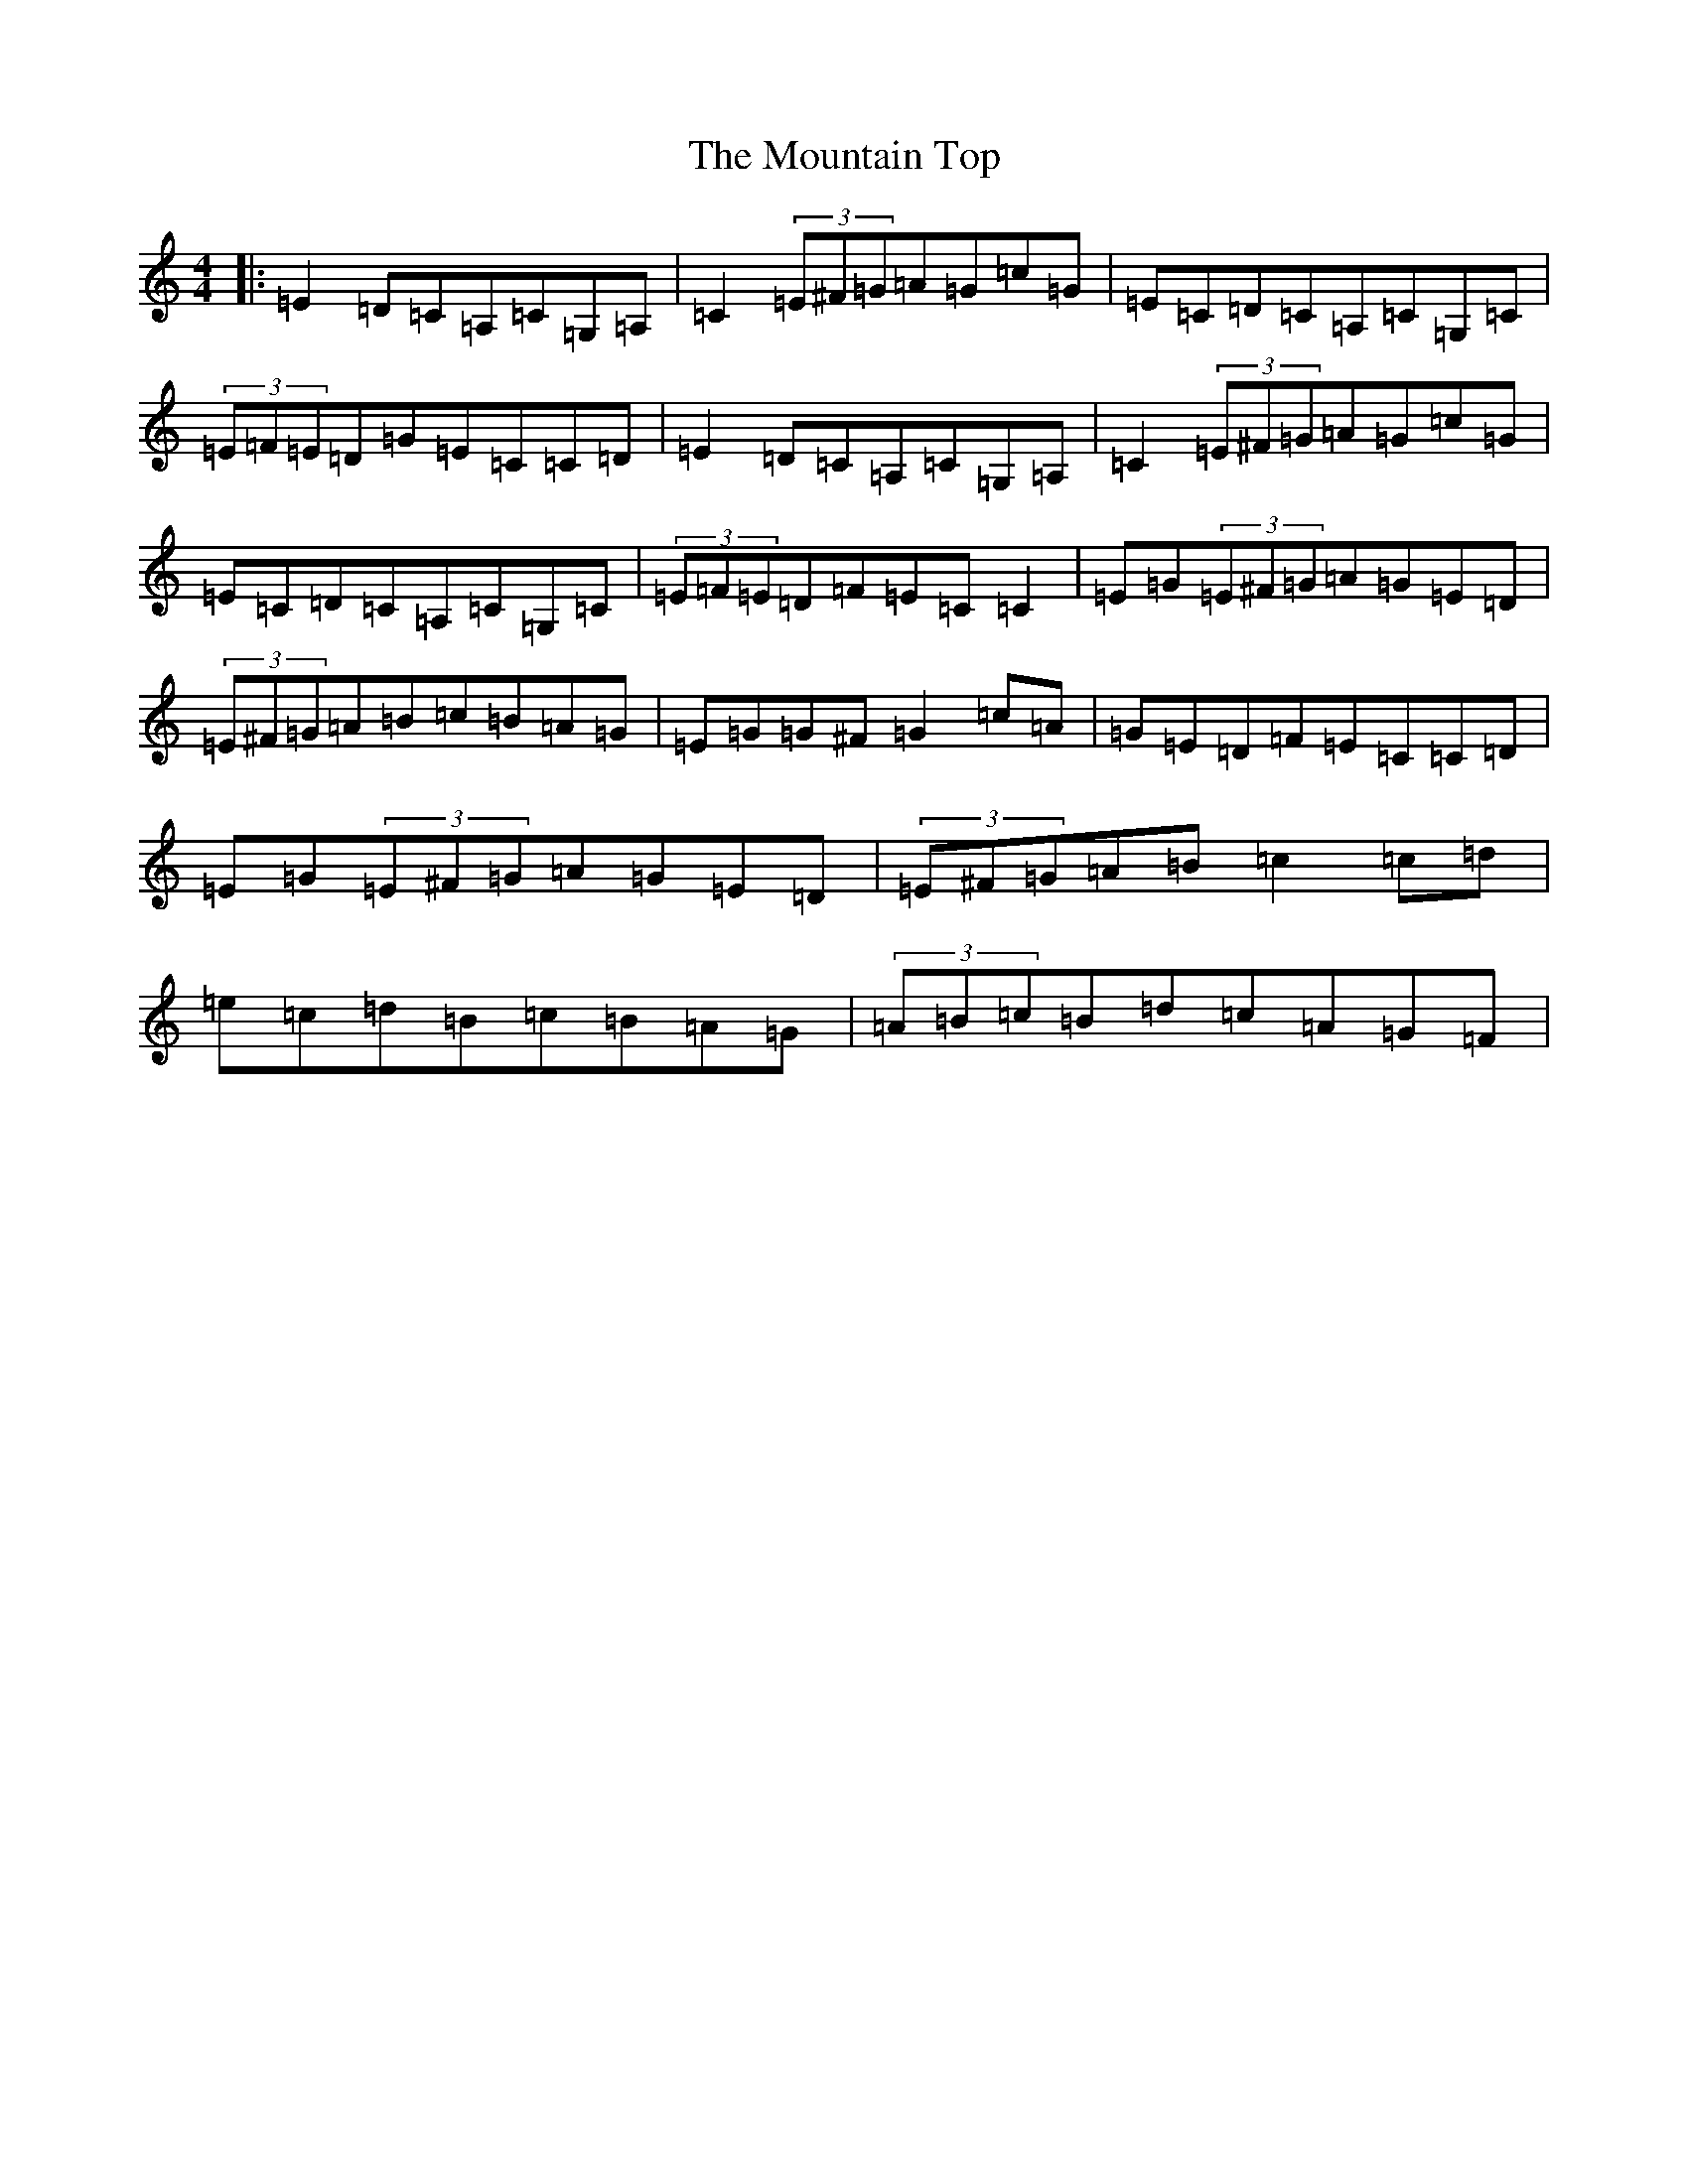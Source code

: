 X: 14759
T: Mountain Top, The
S: https://thesession.org/tunes/529#setting22919
Z: G Major
R: reel
M: 4/4
L: 1/8
K: C Major
|:=E2=D=C=A,=C=G,=A,|=C2(3=E^F=G=A=G=c=G|=E=C=D=C=A,=C=G,=C|(3=E=F=E=D=G=E=C=C=D|=E2=D=C=A,=C=G,=A,|=C2(3=E^F=G=A=G=c=G|=E=C=D=C=A,=C=G,=C|(3=E=F=E=D=F=E=C=C2|=E=G(3=E^F=G=A=G=E=D|(3=E^F=G=A=B=c=B=A=G|=E=G=G^F=G2=c=A|=G=E=D=F=E=C=C=D|=E=G(3=E^F=G=A=G=E=D|(3=E^F=G=A=B=c2=c=d|=e=c=d=B=c=B=A=G|(3=A=B=c=B=d=c=A=G=F|